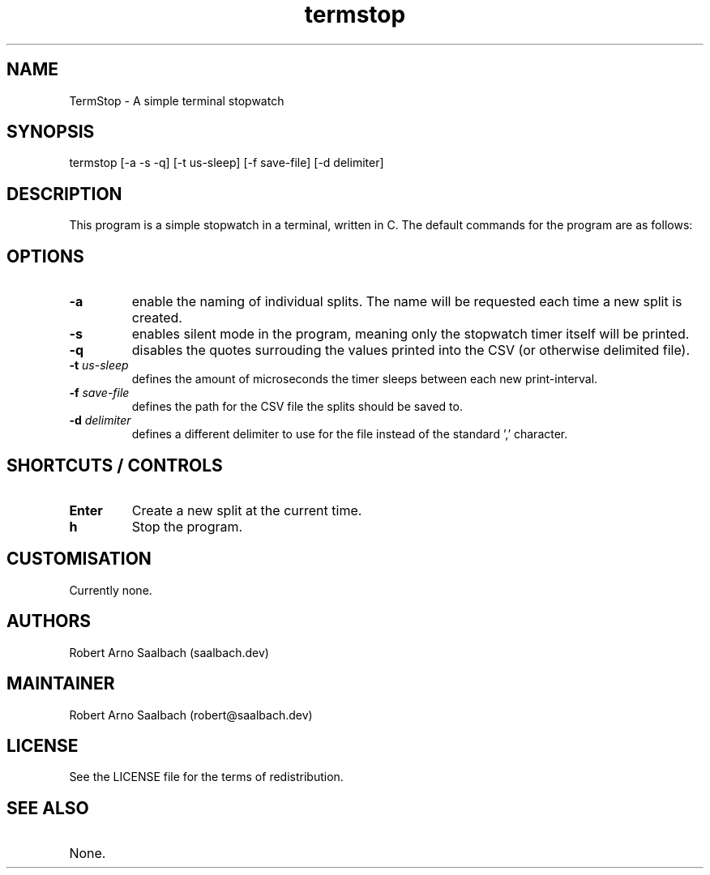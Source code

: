 .TH termstop 1
.SH NAME
.PP
TermStop - A simple terminal stopwatch

.SH SYNOPSIS
.PP
termstop [-a -s -q] [-t us-sleep] [-f save-file] [-d delimiter]

.SH DESCRIPTION
.PP
This program is a simple stopwatch in a terminal, written in C. The default commands for the program are as follows:

.SH OPTIONS
.TP
.B -a
enable the naming of individual splits. The name will be requested each time a new split is created.
.TP
.B -s 
enables silent mode in the program, meaning only the stopwatch timer itself will be printed.
.TP
.B -q 
disables the quotes surrouding the values printed into the CSV (or otherwise delimited file).
.TP
.BI -t " us-sleep"
defines the amount of microseconds the timer sleeps between each new print-interval.
.TP
.BI -f " save-file"
defines the path for the CSV file the splits should be saved to.
.TP
.BI -d " delimiter"
defines a different delimiter to use for the file instead of the standard ',' character.

.SH SHORTCUTS / CONTROLS
.TP
.B Enter
Create a new split at the current time.
.TP
.B h
Stop the program.

.SH CUSTOMISATION
.TP
Currently none.

.SH AUTHORS
.TP
Robert Arno Saalbach (saalbach.dev)

.SH MAINTAINER
Robert Arno Saalbach (robert@saalbach.dev)

.SH LICENSE
.TP
See the LICENSE file for the terms of redistribution.

.SH SEE ALSO
.TP
None.

